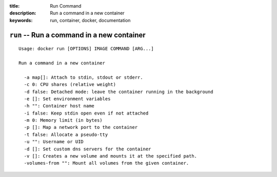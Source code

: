 :title: Run Command
:description: Run a command in a new container
:keywords: run, container, docker, documentation 

===========================================
``run`` -- Run a command in a new container
===========================================

::

    Usage: docker run [OPTIONS] IMAGE COMMAND [ARG...]

    Run a command in a new container

      -a map[]: Attach to stdin, stdout or stderr.
      -c 0: CPU shares (relative weight)
      -d false: Detached mode: leave the container running in the background
      -e []: Set environment variables
      -h "": Container host name
      -i false: Keep stdin open even if not attached
      -m 0: Memory limit (in bytes)
      -p []: Map a network port to the container
      -t false: Allocate a pseudo-tty
      -u "": Username or UID
      -d []: Set custom dns servers for the container
      -v []: Creates a new volume and mounts it at the specified path.
      -volumes-from "": Mount all volumes from the given container.
